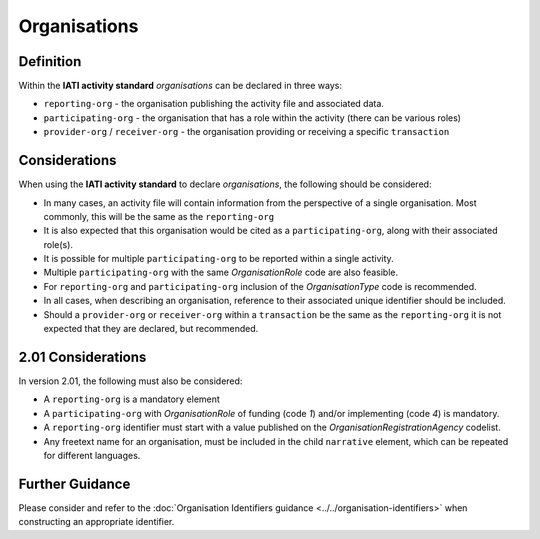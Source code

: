 Organisations
=============

Definition
----------
Within the **IATI activity standard** *organisations* can be declared in three ways:

* ``reporting-org`` - the organisation publishing the activity file and associated data. 
* ``participating-org`` - the organisation that has a role within the activity (there can be various roles)
* ``provider-org`` / ``receiver-org`` - the organisation providing or receiving a specific ``transaction``


Considerations
--------------
When using the **IATI activity standard** to declare *organisations*, the following should be considered:

* In many cases, an activity file will contain information from the perspective of a single organisation.  Most commonly, this will be the same as the ``reporting-org``
* It is also expected that this organisation would be cited as a ``participating-org``, along with their associated role(s). 
* It is possible for multiple ``participating-org`` to be reported within a single activity.  
* Multiple ``participating-org`` with the same *OrganisationRole* code are also feasible.
* For ``reporting-org`` and ``participating-org`` inclusion of the *OrganisationType* code is recommended.
* In all cases, when describing an organisation, reference to their associated unique identifier should be included.
* Should a ``provider-org`` or ``receiver-org`` within a ``transaction`` be the same as the ``reporting-org`` it is not expected that they are declared, but recommended.

2.01 Considerations
--------------------
In version 2.01, the following must also be considered:

* A ``reporting-org`` is a mandatory element
* A ``participating-org`` with *OrganisationRole* of funding (code *1*) and/or implementing (code *4*) is mandatory.
* A ``reporting-org`` identifier must start with a value published on the *OrganisationRegistrationAgency* codelist.
* Any freetext name for an organisation, must be included in the child ``narrative`` element, which can be repeated for different languages. 

Further Guidance 
----------------
Please consider and refer to the :doc:`Organisation Identifiers guidance <../../organisation-identifiers>` when constructing an appropriate identifier.
